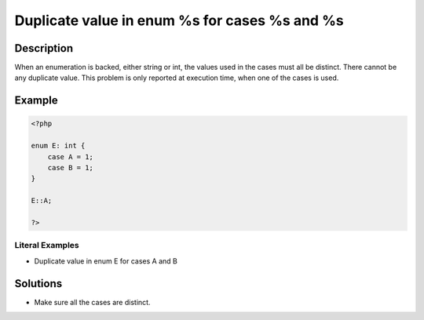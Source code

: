 .. _duplicate-value-in-enum-%s-for-cases-%s-and-%s:

Duplicate value in enum %s for cases %s and %s
----------------------------------------------
 
.. meta::
	:description:
		Duplicate value in enum %s for cases %s and %s: When an enumeration is backed, either string or int, the values used in the cases must all be distinct.
	:og:image: https://php-errors.readthedocs.io/en/latest/_static/logo.png
	:og:type: article
	:og:title: Duplicate value in enum %s for cases %s and %s
	:og:description: When an enumeration is backed, either string or int, the values used in the cases must all be distinct
	:og:url: https://php-errors.readthedocs.io/en/latest/messages/duplicate-value-in-enum-%25s-for-cases-%25s-and-%25s.html
	:og:locale: en
	:twitter:card: summary_large_image
	:twitter:site: @exakat
	:twitter:title: Duplicate value in enum %s for cases %s and %s
	:twitter:description: Duplicate value in enum %s for cases %s and %s: When an enumeration is backed, either string or int, the values used in the cases must all be distinct
	:twitter:creator: @exakat
	:twitter:image:src: https://php-errors.readthedocs.io/en/latest/_static/logo.png

.. raw:: html

	<script type="application/ld+json">{"@context":"https:\/\/schema.org","@graph":[{"@type":"WebPage","@id":"https:\/\/php-errors.readthedocs.io\/en\/latest\/tips\/duplicate-value-in-enum-%s-for-cases-%s-and-%s.html","url":"https:\/\/php-errors.readthedocs.io\/en\/latest\/tips\/duplicate-value-in-enum-%s-for-cases-%s-and-%s.html","name":"Duplicate value in enum %s for cases %s and %s","isPartOf":{"@id":"https:\/\/www.exakat.io\/"},"datePublished":"Tue, 15 Apr 2025 19:55:01 +0000","dateModified":"Tue, 15 Apr 2025 19:55:01 +0000","description":"When an enumeration is backed, either string or int, the values used in the cases must all be distinct","inLanguage":"en-US","potentialAction":[{"@type":"ReadAction","target":["https:\/\/php-tips.readthedocs.io\/en\/latest\/tips\/duplicate-value-in-enum-%s-for-cases-%s-and-%s.html"]}]},{"@type":"WebSite","@id":"https:\/\/www.exakat.io\/","url":"https:\/\/www.exakat.io\/","name":"Exakat","description":"Smart PHP static analysis","inLanguage":"en-US"}]}</script>

Description
___________
 
When an enumeration is backed, either string or int, the values used in the cases must all be distinct. There cannot be any duplicate value. This problem is only reported at execution time, when one of the cases is used.

Example
_______

.. code-block:: php

   <?php
   
   enum E: int {
       case A = 1;
       case B = 1;
   }
   
   E::A;
   
   ?>


Literal Examples
****************
+ Duplicate value in enum E for cases A and B

Solutions
_________

+ Make sure all the cases are distinct.
